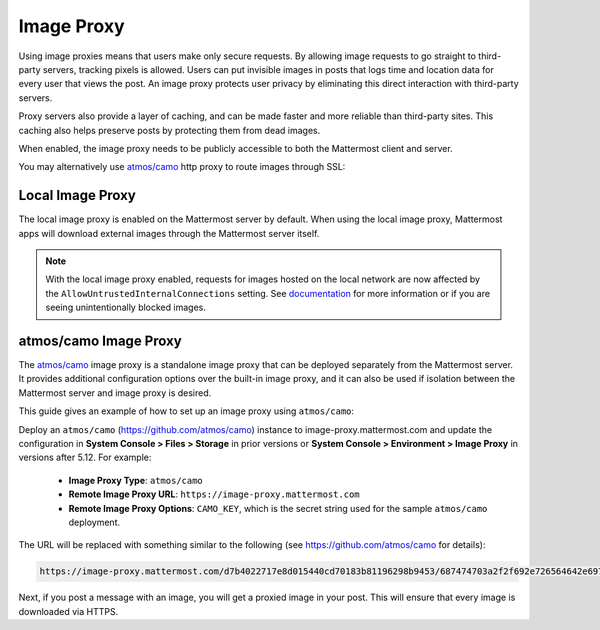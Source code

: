 .. _image-proxy:

Image Proxy
================================

Using image proxies means that users make only secure requests. By allowing image requests to go straight to third-party
servers, tracking pixels is allowed. Users can put invisible images in posts that logs time and location data
for every user that views the post. An image proxy protects user privacy by eliminating this direct interaction with 
third-party servers.

Proxy servers also provide a layer of caching, and can be made faster and more reliable than third-party sites. This caching 
also helps preserve posts by protecting them from dead images.

When enabled, the image proxy needs to be publicly accessible to both the Mattermost client and server.

You may alternatively use `atmos/camo <https://github.com/atmos/camo>`_ http proxy to route images through SSL:

Local Image Proxy
~~~~~~~~~~~~~~~~~~~~~~~~~~~~~~~~~~~

The local image proxy is enabled on the Mattermost server by default. When using the local image proxy, Mattermost apps will download external images through the Mattermost server itself.

.. note:: 
   With the local image proxy enabled, requests for images hosted on the local network are now affected by the ``AllowUntrustedInternalConnections`` setting. See `documentation <https://docs.mattermost.com/administration/config-settings.html#allow-untrusted-internal-connections-to>`_ for more information or if you are seeing unintentionally blocked images.

.. _atmos-camo:

atmos/camo Image Proxy
~~~~~~~~~~~~~~~~~~~~~~~~~~~~~~~~~~~

The `atmos/camo <https://github.com/atmos/camo>`_ image proxy is a standalone image proxy that can be deployed separately from the Mattermost server. It provides additional configuration options over the built-in image proxy, and it can also be used if isolation between the Mattermost server and image proxy is desired.

This guide gives an example of how to set up an image proxy using ``atmos/camo``:

Deploy an ``atmos/camo`` (https://github.com/atmos/camo) instance to image-proxy.mattermost.com and update the 
configuration in **System Console > Files > Storage** in prior versions or **System Console > Environment > Image Proxy** in versions after 5.12. For example:
 - **Image Proxy Type**: ``atmos/camo``
 - **Remote Image Proxy URL**: ``https://image-proxy.mattermost.com``
 - **Remote Image Proxy Options**: ``CAMO_KEY``, which is the secret string used for the sample ``atmos/camo`` deployment.

.. image:: ../images/image-proxy.png

The URL will be replaced with something similar to the following (see `https://github.com/atmos/camo <https://github.com/atmos/camo>`__ for details):

.. code-block:: text

  https://image-proxy.mattermost.com/d7b4022717e8d015440cd70183b81196298b9453/687474703a2f2f692e726564642e69742f36636f687964636b6b363530312e6a7067
  
Next, if you post a message with an image, you will get a proxied image in your post. This will ensure that every image
is downloaded via HTTPS.
